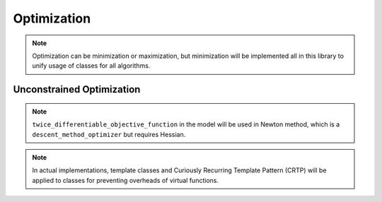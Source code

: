 Optimization
=================

.. note::
    Optimization can be minimization or maximization,
    but minimization will be implemented all in this library
    to unify usage of classes for all algorithms.

Unconstrained Optimization
-----------------------------------

.. uml::

    title Abstract Model of Unconstrained Optimization

    package problems {
        class objective_function {
            + using variable_type = xxx
            + using value_type = xxx
            + evaluate_on(variable: variable_type)
            + value() : value_type
        }

        class differentiable_objective_function {
            + gradient() : variable_type
        }
        objective_function <|-- differentiable_objective_function

        class twice_differentiable_objective_function {
            + using hessian_type = xxx
            + hessian() : hessian_type
        }
        differentiable_objective_function <|-- twice_differentiable_objective_function
    }

    package algorithms {
        class optimizer {
            + init(algorithm_dependent_arguments ...)
            + iterate()
            + solve()
            + opt_variable() : variable_type
            + opt_value() : value_type
            + iterations() : index_type
            + evaluations() : index_type
        }
        optimizer o-- objective_function

        class line_searcher {
            + search(direction: variable_type)
            + obj_fun() : differentiable_objective_function&
        }
        line_searcher o-- differentiable_objective_function

        class descent_method_optimizer {
            + gradient() : variable_type
        }
        optimizer <|-- descent_method_optimizer
        descent_method_optimizer o-- line_searcher
    }

.. note::
    ``twice_differentiable_objective_function`` in the model
    will be used in Newton method,
    which is a ``descent_method_optimizer`` but requires Hessian.

.. note::
    In actual implementations,
    template classes and Curiously Recurring Template Pattern (CRTP)
    will be applied to classes
    for preventing overheads of virtual functions.

.. code-block:: cpp
    :caption: Usage

    auto obj_fun = objective_function();
    // create an optimizer with an objective function
    auto optimizer = num_collect::opt::steepest_descent<objective_function>(obj_fun);
    // set constants in algorithms if necessary
    optimizer.line_searcher().armijo_coeff(0.3);
    // initialize with the initial variable
    optimizer.init(initial_variable);
    // call iterate() multiple times or call solve() to minimize the objective function
    if (use_iterate) {
        for (std::size_t i = 0; i < max_iteration; ++i) {
            optimizer.iterate()
        }
    }
    else {
        optimizer.solve();
    }
    // check results
    std::cout << optimizer.opt_variable() << std::endl;
    std::cout << optimizer.opt_value() << std::endl;
